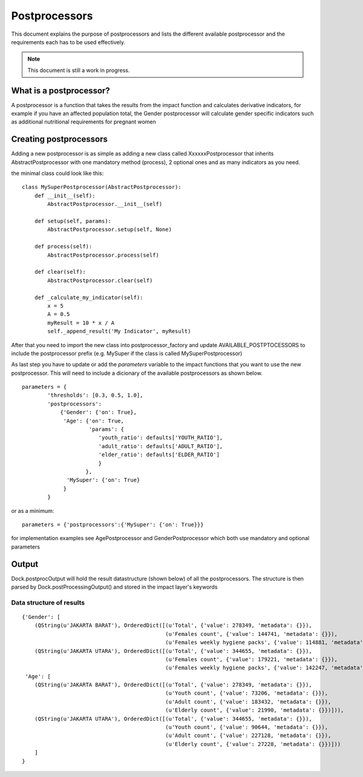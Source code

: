 
==============
Postprocessors
==============

This document explains the purpose of postprocessors and lists the
different available postprocessor and the requirements each has to be
used effectively.

.. note:: This document is still a work in progress.


What is a postprocessor?
------------------------

A postprocessor is a function that takes the results from the impact function
and calculates derivative indicators, for example if you have an affected
population total, the Gender postprocessor will calculate gender specific
indicators such as additional nutritional requirements for pregnant women


Creating postprocessors
-----------------------

Adding a new postprocessor is as simple as adding a new class called
XxxxxxPostprocessor that inherits AbstractPostprocessor with one mandatory
method (process), 2 optional ones and as many indicators as you need.

the minimal class could look like this:
::

    class MySuperPostprocessor(AbstractPostprocessor):
        def __init__(self):
            AbstractPostprocessor.__init__(self)

        def setup(self, params):
            AbstractPostprocessor.setup(self, None)

        def process(self):
            AbstractPostprocessor.process(self)

        def clear(self):
            AbstractPostprocessor.clear(self)

        def _calculate_my_indicator(self):
            x = 5
            A = 0.5
            myResult = 10 * x / A
            self._append_result('My Indicator', myResult)

After that you need to import the new class into postprocessor_factory and
update AVAILABLE_POSTPTOCESSORS to include the postprocessor prefix (e.g.
MySuper if the class is called MySuperPostprocessor)

As last step you have to update or add the *parameters* variable to the impact
functions that you want to use the new postprocessor. This will need to include
a dicionary of the available postprocessors as shown below.
::

    parameters = {
            'thresholds': [0.3, 0.5, 1.0],
            'postprocessors':
                {'Gender': {'on': True},
                 'Age': {'on': True,
                         'params': {
                            'youth_ratio': defaults['YOUTH_RATIO'],
                            'adult_ratio': defaults['ADULT_RATIO'],
                            'elder_ratio': defaults['ELDER_RATIO']
                            }
                        },
                  'MySuper': {'on': True}
                 }
            }

or as a minimum:
::

    parameters = {'postprocessors':{'MySuper': {'on': True}}}

for implementation examples see AgePostprocessor and GenderPostprocessor which
both use mandatory and optional parameters

Output
------
Dock.postprocOutput will hold the result datastructure (shown below) of all the
postprocessors. The structure is then parsed by Dock.postProcessingOutput() and
stored in the impact layer's keywords

Data structure of results
.........................
::

    {'Gender': [
        (QString(u'JAKARTA BARAT'), OrderedDict([(u'Total', {'value': 278349, 'metadata': {}}),
                                                 (u'Females count', {'value': 144741, 'metadata': {}}),
                                                 (u'Females weekly hygiene packs', {'value': 114881, 'metadata': {'description': 'Females hygiene packs for weekly use'}})])),
        (QString(u'JAKARTA UTARA'), OrderedDict([(u'Total', {'value': 344655, 'metadata': {}}),
                                                 (u'Females count', {'value': 179221, 'metadata': {}}),
                                                 (u'Females weekly hygiene packs', {'value': 142247, 'metadata': {'description': 'Females hygiene packs for weekly use'}})]))],
     'Age': [
        (QString(u'JAKARTA BARAT'), OrderedDict([(u'Total', {'value': 278349, 'metadata': {}}),
                                                 (u'Youth count', {'value': 73206, 'metadata': {}}),
                                                 (u'Adult count', {'value': 183432, 'metadata': {}}),
                                                 (u'Elderly count', {'value': 21990, 'metadata': {}})])),
        (QString(u'JAKARTA UTARA'), OrderedDict([(u'Total', {'value': 344655, 'metadata': {}}),
                                                 (u'Youth count', {'value': 90644, 'metadata': {}}),
                                                 (u'Adult count', {'value': 227128, 'metadata': {}}),
                                                 (u'Elderly count', {'value': 27228, 'metadata': {}})]))
        ]
    }
